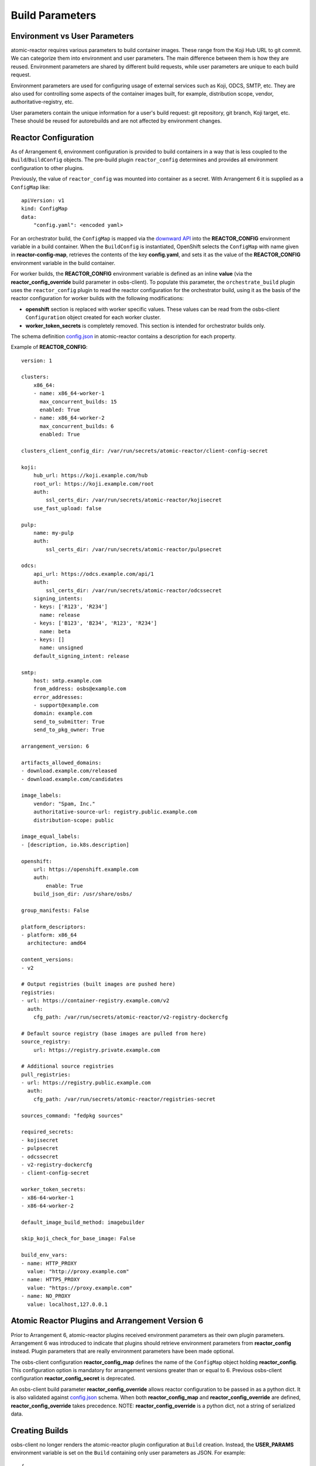 .. _build_parameters:

Build Parameters
================

Environment vs User Parameters
""""""""""""""""""""""""""""""

atomic-reactor requires various parameters to build container images. These
range from the Koji Hub URL to git commit. We can categorize them into
environment and user parameters. The main difference between them is how they
are reused. Environment parameters are shared by different build requests, while
user parameters are unique to each build request.

Environment parameters are used for configuring usage of external services such
as Koji, ODCS, SMTP, etc. They are also used for controlling some aspects
of the container images built, for example, distribution scope, vendor,
authoritative-registry, etc.

User parameters contain the unique information for a user's build request: git
repository, git branch, Koji target, etc. These should be reused for
autorebuilds and are not affected by environment changes.


Reactor Configuration
"""""""""""""""""""""

As of Arrangement 6, environment configuration is provided to build containers
in a way that is less coupled to the ``Build``/``BuildConfig`` objects. The
pre-build plugin ``reactor_config`` determines and provides all
environment configuration to other plugins.

Previously, the value of ``reactor_config`` was mounted into container as a
secret. With Arrangement 6 it is supplied as a ``ConfigMap`` like::

    apiVersion: v1
    kind: ConfigMap
    data:
        "config.yaml": <encoded yaml>

For an orchestrator build, the ``ConfigMap`` is mapped via the `downward API
<https://docs.openshift.com/container-platform/3.11/dev_guide/downward_api.html>`_
into the **REACTOR_CONFIG** environment variable in a build container.  When
the ``BuildConfig`` is instantiated, OpenShift selects the ``ConfigMap`` with
name given in  **reactor-config-map**, retrieves the contents of the key
**config.yaml**, and sets it as the value of the **REACTOR_CONFIG**
environment variable in the build container.

For worker builds, the **REACTOR_CONFIG** environment variable is defined
as an inline **value** (via the
**reactor_config_override** build parameter in osbs-client). To populate this
parameter, the ``orchestrate_build`` plugin uses the ``reactor_config``
plugin to read the reactor configuration for the orchestrator build, using it as
the basis of the reactor configuration for worker builds with the following
modifications:

- **openshift** section is replaced with worker specific values. These
  values can be read from the osbs-client ``Configuration`` object created for
  each worker cluster.
- **worker_token_secrets** is completely removed. This section is intended
  for orchestrator builds only.

The schema definition `config.json`_ in atomic-reactor contains a description
for each property.

Example of **REACTOR_CONFIG**::

    version: 1

    clusters:
        x86_64:
        - name: x86_64-worker-1
          max_concurrent_builds: 15
          enabled: True
        - name: x86_64-worker-2
          max_concurrent_builds: 6
          enabled: True

    clusters_client_config_dir: /var/run/secrets/atomic-reactor/client-config-secret

    koji:
        hub_url: https://koji.example.com/hub
        root_url: https://koji.example.com/root
        auth:
            ssl_certs_dir: /var/run/secrets/atomic-reactor/kojisecret
        use_fast_upload: false

    pulp:
        name: my-pulp
        auth:
            ssl_certs_dir: /var/run/secrets/atomic-reactor/pulpsecret

    odcs:
        api_url: https://odcs.example.com/api/1
        auth:
            ssl_certs_dir: /var/run/secrets/atomic-reactor/odcssecret
        signing_intents:
        - keys: ['R123', 'R234']
          name: release
        - keys: ['B123', 'B234', 'R123', 'R234']
          name: beta
        - keys: []
          name: unsigned
        default_signing_intent: release

    smtp:
        host: smtp.example.com
        from_address: osbs@example.com
        error_addresses:
        - support@example.com
        domain: example.com
        send_to_submitter: True
        send_to_pkg_owner: True

    arrangement_version: 6

    artifacts_allowed_domains:
    - download.example.com/released
    - download.example.com/candidates

    image_labels:
        vendor: "Spam, Inc."
        authoritative-source-url: registry.public.example.com
        distribution-scope: public

    image_equal_labels:
    - [description, io.k8s.description]

    openshift:
        url: https://openshift.example.com
        auth:
            enable: True
        build_json_dir: /usr/share/osbs/

    group_manifests: False

    platform_descriptors:
    - platform: x86_64
      architecture: amd64

    content_versions:
    - v2

    # Output registries (built images are pushed here)
    registries:
    - url: https://container-registry.example.com/v2
      auth:
        cfg_path: /var/run/secrets/atomic-reactor/v2-registry-dockercfg

    # Default source registry (base images are pulled from here)
    source_registry:
        url: https://registry.private.example.com

    # Additional source registries
    pull_registries:
    - url: https://registry.public.example.com
      auth:
        cfg_path: /var/run/secrets/atomic-reactor/registries-secret

    sources_command: "fedpkg sources"

    required_secrets:
    - kojisecret
    - pulpsecret
    - odcssecret
    - v2-registry-dockercfg
    - client-config-secret

    worker_token_secrets:
    - x86-64-worker-1
    - x86-64-worker-2

    default_image_build_method: imagebuilder

    skip_koji_check_for_base_image: False

    build_env_vars:
    - name: HTTP_PROXY
      value: "http://proxy.example.com"
    - name: HTTPS_PROXY
      value: "https://proxy.example.com"
    - name: NO_PROXY
      value: localhost,127.0.0.1


Atomic Reactor Plugins and Arrangement Version 6
""""""""""""""""""""""""""""""""""""""""""""""""

Prior to Arrangement 6, atomic-reactor plugins received environment parameters
as their own plugin parameters. Arrangement 6 was introduced to indicate that
plugins should retrieve environment parameters from **reactor_config** instead.
Plugin parameters that are really environment parameters have been
made optional.

The osbs-client configuration **reactor_config_map** defines
the name of the ``ConfigMap`` object holding **reactor_config**. This
configuration option is mandatory for arrangement versions greater than or
equal to 6. Previous osbs-client configuration **reactor_config_secret**
is deprecated.

An osbs-client build parameter **reactor_config_override**
allows reactor configuration to be passed in as a python dict. It is
also validated against `config.json`_ schema. When both
**reactor_config_map** and **reactor_config_override** are defined,
**reactor_config_override** takes precedence. NOTE: **reactor_config_override**
is a python dict, not a string of serialized data.

Creating Builds
"""""""""""""""

osbs-client no longer renders the atomic-reactor plugin configuration
at ``Build`` creation.
Instead, the **USER_PARAMS** environment variable is set on the ``Build``
containing only user parameters as JSON. For example::


    {
        "build_type": "orchestrator",
        "git_branch": "my-git-branch",
        "git_ref": "abc12",
        "git_uri": "git://git.example.com/spam.git",
        "is_auto": False,
        "isolated": False,
        "koji_task_id": "123456",
        "platforms": ["x86_64"],
        "scratch": False,
        "target": "my-koji-target",
        "user": "lcarva",
        "yum_repourls": ["http://yum.example.com/spam.repo", "http://yum.example.com/bacon.repo"],
    }


Rendering Plugins
"""""""""""""""""

Once the build is started, control is handed over to atomic-reactor. Its input
plugin ``osv3`` looks for the environment variable **USER_PARAMS** and uses the
osbs-client method ``render_plugins_configuration`` to generate the plugin
configuration on the fly.  The generated plugin configuration contains the
order in which plugins will run as well as user parameters.


Secrets
"""""""

Because the plugin configuration renders at build time (after ``Build``
object is created), we cannot select which secrets to mount in container
build based on which plugins have been enabled. Instead, all the secrets that
may be needed must be mounted. The **reactor_config** ``ConfigMap`` defines
the full set of secrets it needs via its **required_secrets** list.

When orchestrator build starts worker builds, it uses the same set of secrets.
This requires worker clusters to have the same set of secrets available. For
example, if **reactor_config** defines::

    required_secrets:
    - kojisecret
    - pulpsecret

A secret named **kojisecret** must be available in orchestrator and
worker clusters. The worker and orchestrator versions don't need to have the
same value. For instance, worker and orchestrator builds may use different
authentication certificates.

Secrets needed for communication from orchestrator build to worker clusters are
defined separately in **worker_token_secrets**. These are not passed along
to worker builds.

Site Customization
""""""""""""""""""

The site customization configuration file is no longer read from the system
creating the OpenShift ``Build`` (usually koji builder). Instead, this
customization file must be stored and read from inside the builder image.


.. _`config.json`: https://github.com/containerbuildsystem/atomic-reactor/blob/master/atomic_reactor/schemas/config.json

